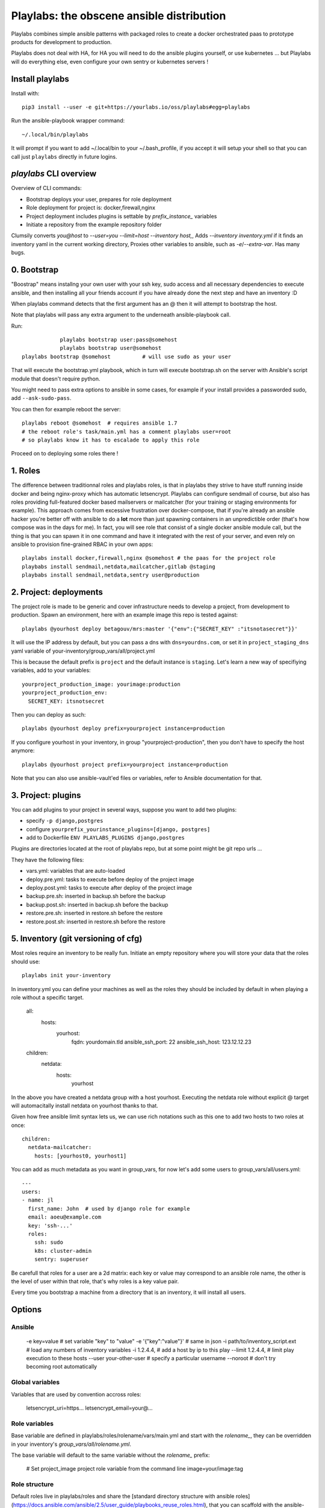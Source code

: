 Playlabs: the obscene ansible distribution
~~~~~~~~~~~~~~~~~~~~~~~~~~~~~~~~~~~~~~~~~~

Playlabs combines simple ansible patterns with packaged roles to create a
docker orchestrated paas to prototype products for development to production.

Playlabs does not deal with HA, for HA you will need to do the ansible plugins
yourself, or use kubernetes ... but Playlabs will do everything else, even
configure your own sentry or kubernetes servers !

Install playlabs
================

Install with:: 

    pip3 install --user -e git+https://yourlabs.io/oss/playlabs#egg=playlabs

Run the ansible-playbook wrapper command:: 

    ~/.local/bin/playlabs

It will prompt if you want to add ~/.local/bin to your ~/.bash_profile, if you
accept it will setup your shell so that you can call just ``playlabs`` directly
in future logins.

`playlabs` CLI overview
=======================

Overview of CLI commands:

- Bootstrap deploys your user, prepares for role deployment
- Role deployment for project is: docker,firewall,nginx
- Project deployment includes plugins is settable by `prefix_instance_` variables
- Initiate a repository from the example repository folder

Clumsily converts `you@host` to `--user=you --limit=host --inventory host,`,
Adds `--inventory inventory.yml` if it finds an inventory yaml in the current
working directory,
Proxies other variables to ansible, such as `-e`/`--extra-var`.
Has many bugs.

0. Bootstrap
============

"Boostrap" means installng your own user with your ssh key, sudo access and all
necessary dependencies to execute ansible, and then installing all your friends
account if you have already done the next step and have an inventory :D

When playlabs command detects that the first argument has an @ then it will
attempt to bootstrap the host.

Note that playlabs will pass any extra argument to the underneath
ansible-playbook call.

Run::

		playlabs bootstrap user:pass@somehost
		playlabs bootstrap user@somehost
    playlabs bootstrap @somehost          # will use sudo as your user

That will execute the bootstrap.yml playbook, which in turn will execute
bootstrap.sh on the server with Ansible's script module that doesn't require
python.

You might need to pass extra options to ansible in some cases, for example if
your install provides a passworded sudo, add ``--ask-sudo-pass``.

You can then for example reboot the server::

    playlabs reboot @somehost  # requires ansible 1.7
    # the reboot role's task/main.yml has a comment playlabs user=root
    # so playlabs know it has to escalade to apply this role

Proceed on to deploying some roles there !

1. Roles
========

The difference between traditionnal roles and playlabs roles, is that in
playlabs they strive to have stuff running inside docker and being nginx-proxy
which has automatic letsencrypt. Playlabs can configure sendmail of course, but
also has roles providing full-featured docker based mailservers or mailcatcher
(for your training or staging environments for example). This approach comes
from excessive frustration over docker-compose, that if you're already an
ansible hacker you're better off with ansible to do a **lot** more than just
spawning containers in an unpredictible order (that's how compose was in the
days for me). In fact, you will see role that consist of a single docker
ansible module call, but the thing is that you can spawn it in one command and
have it integrated with the rest of your server, and even rely on ansible to
provision fine-grained RBAC in your own apps::

    playlabs install docker,firewall,nginx @somehost # the paas for the project role
    playbabs install sendmail,netdata,mailcatcher,gitlab @staging
    playbabs install sendmail,netdata,sentry user@production

2. Project: deployments
=======================

The project role is made to be generic and cover infrastructure needs to
develop a project, from development to production. Spawn an environment, here
with an example image this repo is tested against::

    playlabs @yourhost deploy betagouv/mrs:master '{"env":{"SECRET_KEY" :"itsnotasecret"}}'

It will use the IP address by default, but you can pass a dns with ``dns=yourdns.com``, 
or set it in ``project_staging_dns`` yaml variable of
your-inventory/group_vars/all/project.yml

This is because the default prefix is ``project`` and the default instance is
``staging``. Let's learn a new way of specifiying variables, add to your
variables::

    yourproject_production_image: yourimage:production
    yourproject_production_env:
      SECRET_KEY: itsnotsecret

Then you can deploy as such::

    playlabs @yourhost deploy prefix=yourproject instance=production

If you configure yourhost in your inventory, in group "yourproject-production",
then you don't have to specify the host anymore::

    playlabs @yourhost project prefix=yourproject instance=production

Note that you can also use ansible-vault'ed files or variables, refer to
Ansible documentation for that.

3. Project: plugins
===================

You can add plugins to your project in several ways, suppose you want to add
two plugins:

- specify ``-p django,postgres``
- configure ``yourprefix_yourinstance_plugins=[django, postgres]``
- add to Dockerfile ``ENV PLAYLABS_PLUGINS django,postgres``

Plugins are directories located at the root of playlabs repo, but at some point
might be git repo urls ...

They have the following files:

- vars.yml: variables that are auto-loaded
- deploy.pre.yml: tasks to execute before deploy of the project image
- deploy.post.yml: tasks to execute after deploy of the project image
- backup.pre.sh: inserted in backup.sh before the backup
- backup.post.sh: inserted in backup.sh before the backup
- restore.pre.sh: inserted in restore.sh before the restore
- restore.post.sh: inserted in restore.sh before the restore

5. Inventory (git versioning of cfg)
====================================

Most roles require an inventory to be really fun. Initiate an empty repository
where you will store your data that the roles should use::

    playlabs init your-inventory

In inventory.yml you can define your machines as well as the roles they should
be included by default in when playing a role without a specific target.

    all:
      hosts:
        yourhost:
          fqdn: yourdomain.tld
          ansible_ssh_port: 22
          ansible_ssh_host: 123.12.12.23

    children:
      netdata:
        hosts:
          yourhost

In the above you have created a netdata group with a host yourhost. Executing
the netdata role without explicit @ target will automacitally install netdata
on yourhost thanks to that.

Given how free ansible limit syntax lets us, we can use rich notations such as
this one to add two hosts to two roles at once::

    children:
      netdata-mailcatcher:
        hosts: [yourhost0, yourhost1]

You can add as much metadata as you want in group_vars, for now let's add some
users to group_vars/all/users.yml::

    ---
    users:
    - name: jl
      first_name: John  # used by django role for example
      email: aoeu@example.com
      key: 'ssh-...'
      roles:
        ssh: sudo
        k8s: cluster-admin
        sentry: superuser

Be carefull that roles for a user are a 2d matrix: each key or value may
correspond to an ansible role name, the other is the level of user within that
role, that's why roles is a key value pair.

Every time you bootstrap a machine from a directory that is an inventory, it
will install all users.

Options
=======

Ansible
-------

    -e key=value 			# set variable "key" to "value"
    -e '{"key":"value"}' 		# same in json
    -i path/to/inventory_script.ext 	# load any numbers of inventory variables
    -i 1.2.4.4,				# add a host by ip to this play
    --limit 1.2.4.4,			# limit play execution to these hosts
    --user your-other-user 		# specify a particular username
    --noroot 				# don't try becoming root automatically

Global variables
----------------

Variables that are used by convention accross roles:

    letsencrypt_uri=https...
    letsencrypt_email=your@...

Role variables
--------------

Base variable are defined in playlabs/roles/rolename/vars/main.yml and start
with the `rolename_`, they can be overridden in your inventory's
`group_vars/all/rolename.yml`.

The base variable will default to the same variable without the `rolename_`
prefix:

    # Set project_image project role variable from the command line
    image=your/image:tag 

Role structure
--------------

Default roles live in playlabs/roles and share the
[standard directory structure with ansible roles](https://docs.ansible.com/ansible/2.5/user_guide/playbooks_reuse_roles.html),
that you can scaffold with the ansible-galaxy tool.

Playlabs use roles as alternatives as docker-compose
when possible, rather than polluting the host with
many services.

Project variables
-----------------

The project role base variables calculate to be overridable by prefix/instance:

    # project_{image,*} base value references project_staging_{image,*} from inventory
    instance=staging  

    # project_{image,*} base value references mrs_production_{image,*} from inventory
    instance=production prefix=mrs

Project plugins variable
------------------------

The project role has a special plugins variable that can be overridden in the
usual way, but it will also try to find it by introspecting the docker image
for the `PLAYLABS_PLUGINS` env var ie::

    ENV PLAYLABS_PLUGINS postgres,django,uwsgi,sentry

Plugin variables
----------------

Plugin variables are loaded by the project role for
each plugin that it loads if any.

Base plugin variables start with
`project_pluginname_` and the special
`project_pluginname_env` variable should be a dict,
they will be all merged to add environment variables
to the project container, project_env will be a
merge of all them plugin envs.

Plugin env vars should preferably use overridable variabls.

Plugin structure
----------------

Default plugins live in playlabs/plugins and have
the following files:

- backup.pre.sh: take files out of containers and add them to the $backup variable
- backup.post.sh: clean up files you have taken out
  after the backup has been done
- restore.pre.sh: clear the place where you want to
  extract data from the restic backup repository
- restore.post.sh: load new data and clean after the
  project was restarted in the snapshot version, 
- deploy.pre.yml: ansible tasks to execute before
  project deployment, ie. spawn postgres
- deploy.post.yml: ansible tasks to execute after
  project deployment, ie. create users from
inventory
- vars.yml: plugin variables declaration

Appendix
https://docs.ansible.com/ansible/latest/user_guide/playbooks_best_practices.html

Operations
==========

By default, it happens in /home/yourprefix-yourinstance. Contents depend on the
activated plugins.

In the /home/ directory of the role or project there are scripts:

- docker-run.sh: standalone command to start the
  project container, feel free to have on that one
- backup.sh: cause a secure backup, upload with lftp
  if inventory defines dsn
- restore.sh: recovers the secure backup repository
  with lftp if inventory desfines dsn. Without
argument: list snapshots. With a snapshot argument:
proceed to a restore of that snapshot including
project image version and plugin data 
- prune.sh: removes un-needed old backup snapshots
- log: logs that playlabs rotates for you, just stack em in

For backups to enable, you need to set backup_password, either with -e, either
through yourpefix_yourinstance_backup_password.

The restic repository is encrypted, if you set the lftp_dsn or
yourprefix_yourinstance_lftp_dsn then it will use lftp to mirror them. If you
trash the local restic repository, and run restore.sh, then it will fetch the
repository with lftp.
